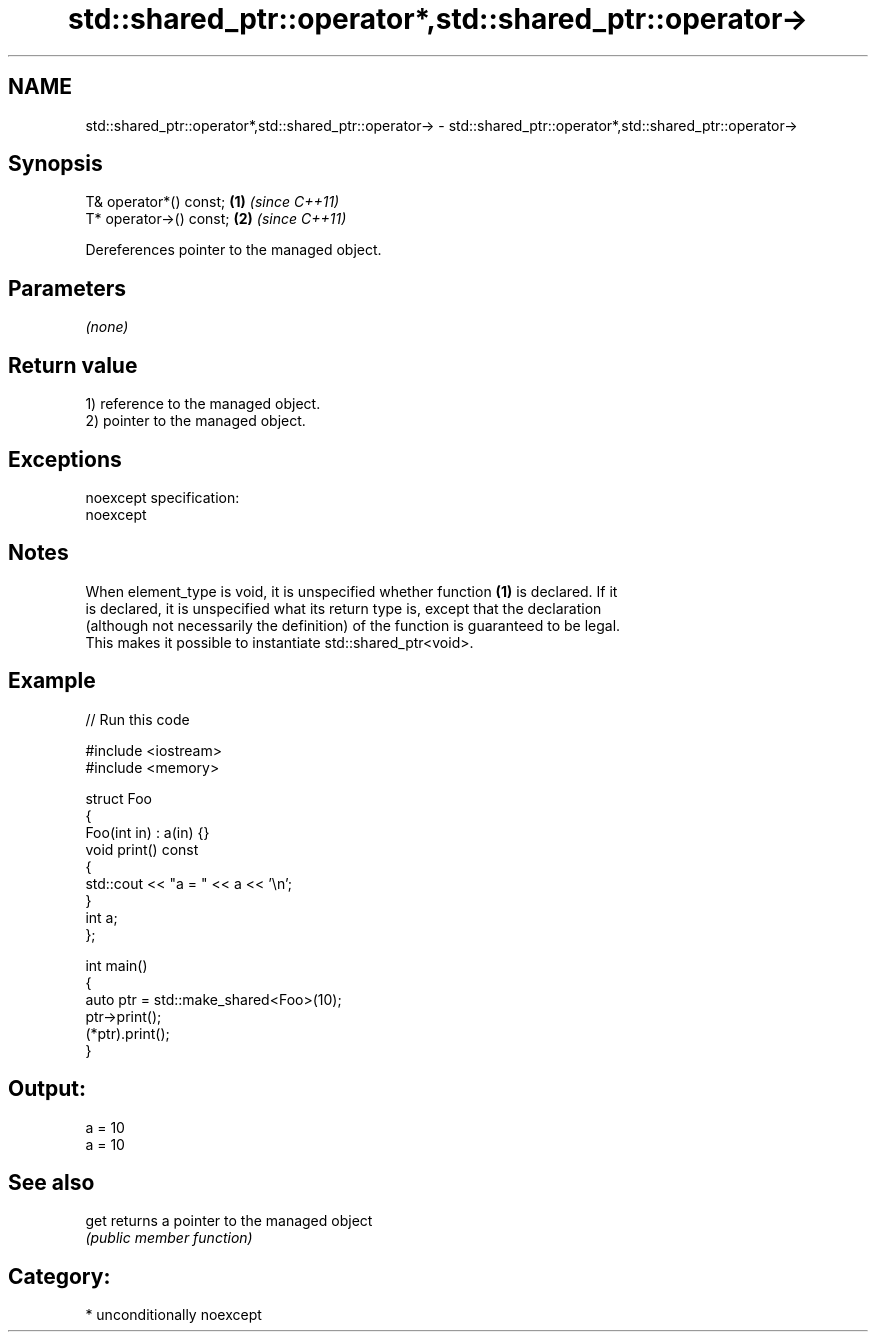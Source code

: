.TH std::shared_ptr::operator*,std::shared_ptr::operator-> 3 "Nov 25 2015" "2.1 | http://cppreference.com" "C++ Standard Libary"
.SH NAME
std::shared_ptr::operator*,std::shared_ptr::operator-> \- std::shared_ptr::operator*,std::shared_ptr::operator->

.SH Synopsis
   T& operator*() const;  \fB(1)\fP \fI(since C++11)\fP
   T* operator->() const; \fB(2)\fP \fI(since C++11)\fP

   Dereferences pointer to the managed object.

.SH Parameters

   \fI(none)\fP

.SH Return value

   1) reference to the managed object.
   2) pointer to the managed object.

.SH Exceptions

   noexcept specification:  
   noexcept
     

.SH Notes

   When element_type is void, it is unspecified whether function \fB(1)\fP is declared. If it
   is declared, it is unspecified what its return type is, except that the declaration
   (although not necessarily the definition) of the function is guaranteed to be legal.
   This makes it possible to instantiate std::shared_ptr<void>.

.SH Example

   
// Run this code

 #include <iostream>
 #include <memory>
  
 struct Foo
 {
    Foo(int in) : a(in) {}
    void print() const
    {
       std::cout << "a = " << a << '\\n';
    }
    int a;
 };
  
 int main()
 {
    auto ptr = std::make_shared<Foo>(10);
    ptr->print();
    (*ptr).print();
 }

.SH Output:

 a = 10
 a = 10

.SH See also

   get returns a pointer to the managed object
       \fI(public member function)\fP 

.SH Category:

     * unconditionally noexcept
